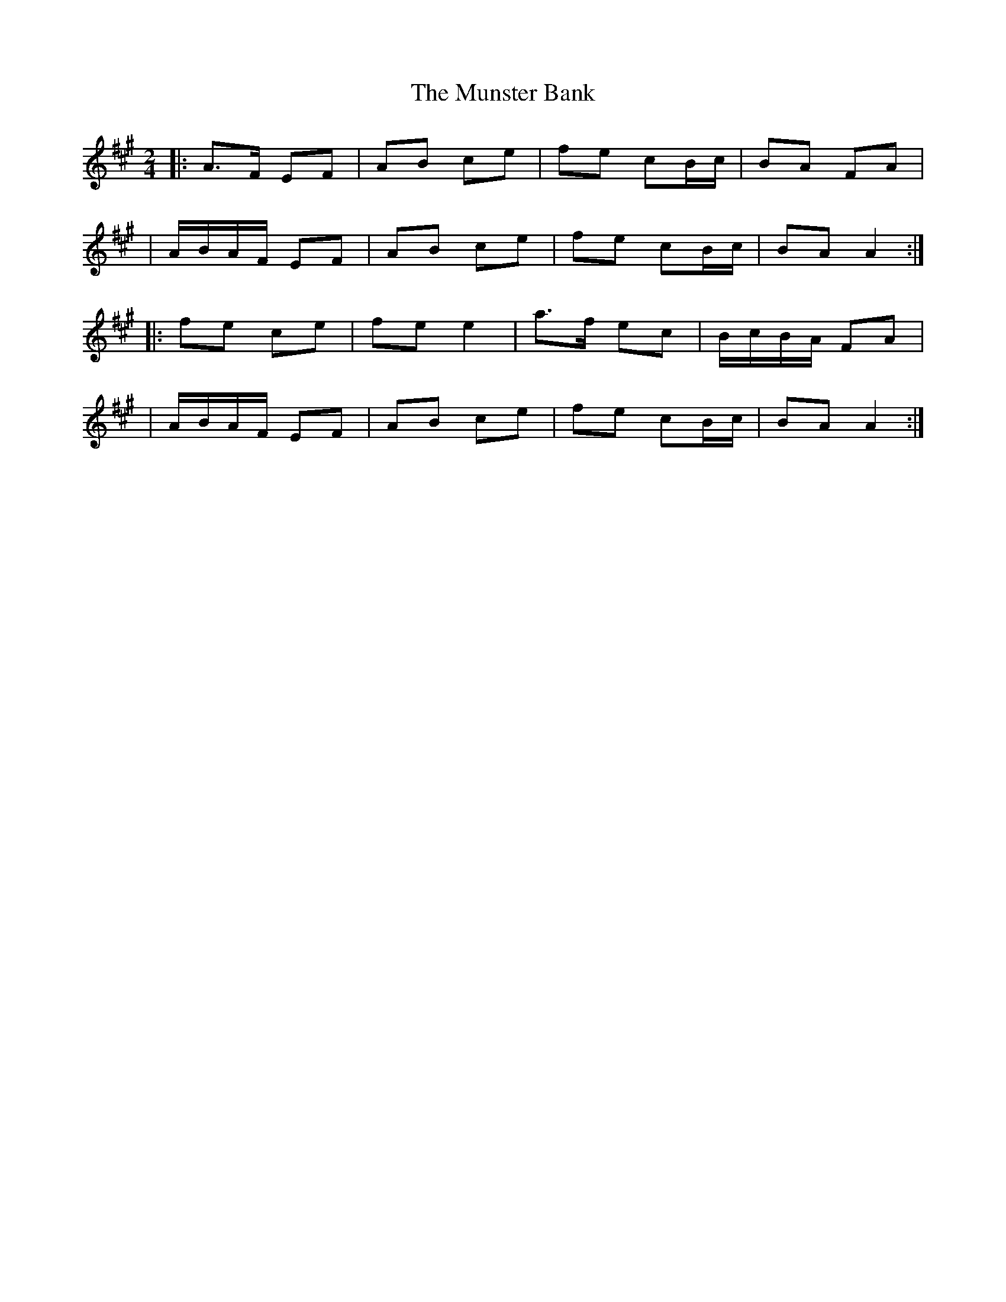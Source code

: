 X:1
T:The Munster Bank
R:polka
M:2/4
L:1/8
K:A
|:A>F EF|AB ce|fe cB/c/|BA FA|
|A/B/A/F/ EF|AB ce|fe cB/c/|BA A2:|
|:fe ce|fe e2|a>f ec|B/c/B/A/ FA|
|A/B/A/F/ EF|AB ce|fe cB/c/|BA A2:|